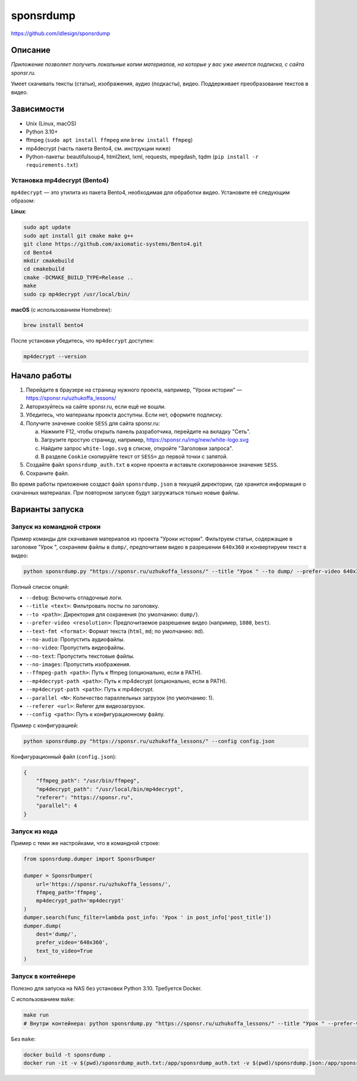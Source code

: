 sponsrdump
==========
https://github.com/idlesign/sponsrdump

Описание
--------
*Приложение позволяет получить локальные копии материалов, на которые у вас уже имеется подписка, с сайта sponsr.ru.*

Умеет скачивать тексты (статьи), изображения, аудио (подкасты), видео. Поддерживает преобразование текстов в видео.

Зависимости
-----------
* Unix (Linux, macOS)
* Python 3.10+
* ffmpeg (``sudo apt install ffmpeg`` или ``brew install ffmpeg``)
* mp4decrypt (часть пакета Bento4, см. инструкции ниже)
* Python-пакеты: beautifulsoup4, html2text, lxml, requests, mpegdash, tqdm (``pip install -r requirements.txt``)

Установка mp4decrypt (Bento4)
~~~~~~~~~~~~~~~~~~~~~~~~~~~~
``mp4decrypt`` — это утилита из пакета Bento4, необходимая для обработки видео. Установите её следующим образом:

**Linux**:

.. code-block:: sh

    sudo apt update
    sudo apt install git cmake make g++
    git clone https://github.com/axiomatic-systems/Bento4.git
    cd Bento4
    mkdir cmakebuild
    cd cmakebuild
    cmake -DCMAKE_BUILD_TYPE=Release ..
    make
    sudo cp mp4decrypt /usr/local/bin/

**macOS** (с использованием Homebrew):

.. code-block:: sh

    brew install bento4

После установки убедитесь, что ``mp4decrypt`` доступен:

.. code-block:: sh

    mp4decrypt --version

Начало работы
-------------
1. Перейдите в браузере на страницу нужного проекта, например, "Уроки истории" — https://sponsr.ru/uzhukoffa_lessons/
2. Авторизуйтесь на сайте sponsr.ru, если ещё не вошли.
3. Убедитесь, что материалы проекта доступны. Если нет, оформите подписку.
4. Получите значение cookie ``SESS`` для сайта sponsr.ru:

   a. Нажмите F12, чтобы открыть панель разработчика, перейдите на вкладку "Сеть".
   b. Загрузите простую страницу, например, https://sponsr.ru/img/new/white-logo.svg
   c. Найдите запрос ``white-logo.svg`` в списке, откройте "Заголовки запроса".
   d. В разделе ``Cookie`` скопируйте текст от ``SESS=`` до первой точки с запятой.

5. Создайте файл ``sponsrdump_auth.txt`` в корне проекта и вставьте скопированное значение ``SESS``.
6. Сохраните файл.

Во время работы приложение создаст файл ``sponsrdump.json`` в текущей директории, где хранится информация о скачанных материалах. При повторном запуске будут загружаться только новые файлы.

Варианты запуска
----------------

Запуск из командной строки
~~~~~~~~~~~~~~~~~~~~~~~~~~
Пример команды для скачивания материалов из проекта "Уроки истории". Фильтруем статьи, содержащие в заголовке "Урок ", сохраняем файлы в ``dump/``, предпочитаем видео в разрешении ``640x360`` и конвертируем текст в видео:

.. code-block:: sh

    python sponsrdump.py "https://sponsr.ru/uzhukoffa_lessons/" --title "Урок " --to dump/ --prefer-video 640x360 --text-to-video

Полный список опций:

* ``--debug``: Включить отладочные логи.
* ``--title <text>``: Фильтровать посты по заголовку.
* ``--to <path>``: Директория для сохранения (по умолчанию: ``dump/``).
* ``--prefer-video <resolution>``: Предпочитаемое разрешение видео (например, ``1080``, ``best``).
* ``--text-fmt <format>``: Формат текста (``html``, ``md``; по умолчанию: ``md``).
* ``--no-audio``: Пропустить аудиофайлы.
* ``--no-video``: Пропустить видеофайлы.
* ``--no-text``: Пропустить текстовые файлы.
* ``--no-images``: Пропустить изображения.
* ``--ffmpeg-path <path>``: Путь к ffmpeg (опционально, если в PATH).
* ``--mp4decrypt-path <path>``: Путь к mp4decrypt (опционально, если в PATH).
* ``--mp4decrypt-path <path>``: Путь к mp4decrypt.
* ``--parallel <N>``: Количество параллельных загрузок (по умолчанию: 1).
* ``--referer <url>``: Referer для видеозагрузок.
* ``--config <path>``: Путь к конфигурационному файлу.

Пример с конфигурацией:

.. code-block:: sh

    python sponsrdump.py "https://sponsr.ru/uzhukoffa_lessons/" --config config.json

Конфигурационный файл (``config.json``):

.. code-block:: json

    {
        "ffmpeg_path": "/usr/bin/ffmpeg",
        "mp4decrypt_path": "/usr/local/bin/mp4decrypt",
        "referer": "https://sponsr.ru",
        "parallel": 4
    }

Запуск из кода
~~~~~~~~~~~~~~
Пример с теми же настройками, что в командной строке:

.. code-block:: python

    from sponsrdump.dumper import SponsrDumper

    dumper = SponsrDumper(
        url='https://sponsr.ru/uzhukoffa_lessons/',
        ffmpeg_path='ffmpeg',
        mp4decrypt_path='mp4decrypt'
    )
    dumper.search(func_filter=lambda post_info: 'Урок ' in post_info['post_title'])
    dumper.dump(
        dest='dump/',
        prefer_video='640x360',
        text_to_video=True
    )

Запуск в контейнере
~~~~~~~~~~~~~~~~~~~
Полезно для запуска на NAS без установки Python 3.10. Требуется Docker.

С использованием ``make``:

.. code-block:: sh

    make run
    # Внутри контейнера: python sponsrdump.py "https://sponsr.ru/uzhukoffa_lessons/" --title "Урок " --prefer-video 640x360  --ffmpeg-path /usr/bin/ffmpeg --mp4decrypt-path /usr/local/bin/mp4decrypt

Без ``make``:

.. code-block:: sh

    docker build -t sponsrdump .
    docker run -it -v $(pwd)/sponsrdump_auth.txt:/app/sponsrdump_auth.txt -v $(pwd)/sponsrdump.json:/app/sponsrdump.json -v $(pwd)/dump:/app/dump sponsrdump python sponsrdump.py "https://sponsr.ru/uzhukoffa_lessons/" --title "Урок " --prefer-video 640x360